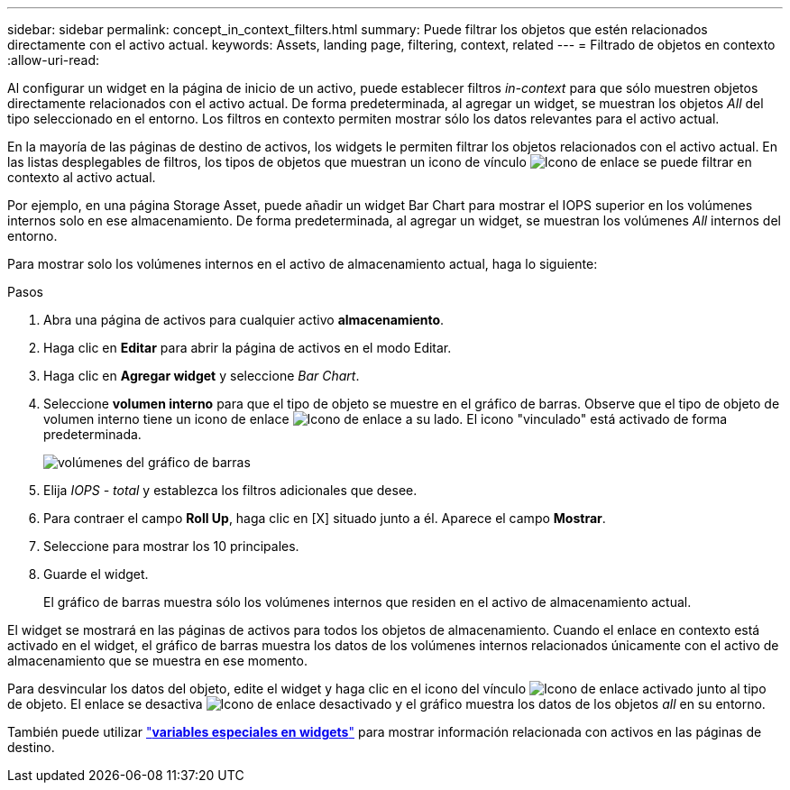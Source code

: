 ---
sidebar: sidebar 
permalink: concept_in_context_filters.html 
summary: Puede filtrar los objetos que estén relacionados directamente con el activo actual. 
keywords: Assets, landing page, filtering, context, related 
---
= Filtrado de objetos en contexto
:allow-uri-read: 


[role="lead"]
Al configurar un widget en la página de inicio de un activo, puede establecer filtros _in-context_ para que sólo muestren objetos directamente relacionados con el activo actual. De forma predeterminada, al agregar un widget, se muestran los objetos _All_ del tipo seleccionado en el entorno. Los filtros en contexto permiten mostrar sólo los datos relevantes para el activo actual.

En la mayoría de las páginas de destino de activos, los widgets le permiten filtrar los objetos relacionados con el activo actual. En las listas desplegables de filtros, los tipos de objetos que muestran un icono de vínculo image:LinkIcon.png["Icono de enlace"] se puede filtrar en contexto al activo actual.

Por ejemplo, en una página Storage Asset, puede añadir un widget Bar Chart para mostrar el IOPS superior en los volúmenes internos solo en ese almacenamiento. De forma predeterminada, al agregar un widget, se muestran los volúmenes _All_ internos del entorno.

Para mostrar solo los volúmenes internos en el activo de almacenamiento actual, haga lo siguiente:

.Pasos
. Abra una página de activos para cualquier activo *almacenamiento*.
. Haga clic en *Editar* para abrir la página de activos en el modo Editar.
. Haga clic en *Agregar widget* y seleccione _Bar Chart_.
. Seleccione *volumen interno* para que el tipo de objeto se muestre en el gráfico de barras. Observe que el tipo de objeto de volumen interno tiene un icono de enlace image:LinkIcon.png["Icono de enlace"] a su lado. El icono "vinculado" está activado de forma predeterminada.
+
image:LinkingObjects.png["volúmenes del gráfico de barras"]

. Elija _IOPS - total_ y establezca los filtros adicionales que desee.
. Para contraer el campo *Roll Up*, haga clic en [X] situado junto a él. Aparece el campo *Mostrar*.
. Seleccione para mostrar los 10 principales.
. Guarde el widget.
+
El gráfico de barras muestra sólo los volúmenes internos que residen en el activo de almacenamiento actual.



El widget se mostrará en las páginas de activos para todos los objetos de almacenamiento. Cuando el enlace en contexto está activado en el widget, el gráfico de barras muestra los datos de los volúmenes internos relacionados únicamente con el activo de almacenamiento que se muestra en ese momento.

Para desvincular los datos del objeto, edite el widget y haga clic en el icono del vínculo image:LinkIconEnabled.png["Icono de enlace activado"] junto al tipo de objeto. El enlace se desactiva image:LinkIconDisabled.png["Icono de enlace desactivado"] y el gráfico muestra los datos de los objetos _all_ en su entorno.

También puede utilizar link:concept_dashboard_features.html#variables["*variables especiales en widgets*"] para mostrar información relacionada con activos en las páginas de destino.

